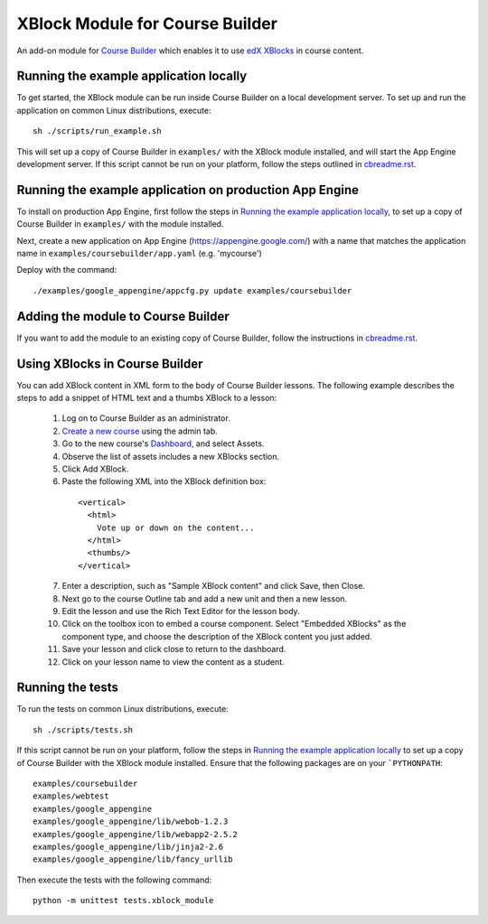 XBlock Module for Course Builder
================================

An add-on module for `Course Builder`_ which enables it to use edX_
XBlocks_ in course content.

.. _`Course Builder`: https://code.google.com/p/course-builder/
.. _edX: https://www.edx.org
.. _XBlocks: https://github.com/edx/XBlock


Running the example application locally
---------------------------------------

To get started, the XBlock module can be run inside Course Builder on a local
development server. To set up and run the application on common Linux
distributions, execute:

::

  sh ./scripts/run_example.sh

This will set up a copy of Course Builder in ``examples/`` with the XBlock
module installed, and will start the App Engine development server. If this
script cannot be run on your platform, follow the steps outlined in
`cbreadme.rst <cbreadme.rst>`_.


Running the example application on production App Engine
--------------------------------------------------------

To install on production App Engine, first follow the steps in
`Running the example application locally`_, to set up a copy of
Course Builder in ``examples/`` with the module installed.

Next, create a new application on App Engine (https://appengine.google.com/)
with a name that matches the application name in
``examples/coursebuilder/app.yaml`` (e.g. 'mycourse')

Deploy with the command:

::

  ./examples/google_appengine/appcfg.py update examples/coursebuilder


Adding the module to Course Builder
-----------------------------------

If you want to add the module to an existing copy of Course Builder, follow
the instructions in `cbreadme.rst <cbreadme.rst>`_.


Using XBlocks in Course Builder
-------------------------------

You can add XBlock content in XML form to the body of Course Builder lessons.
The following example describes the steps to add a snippet of HTML text and a
thumbs XBlock to a lesson:

  1. Log on to Course Builder as an administrator.
  2. `Create a new course <https://code.google.com/p/course-builder/wiki/CreateNewCourse>`_
     using the admin tab.
  3. Go to the new course's
     `Dashboard <https://code.google.com/p/course-builder/wiki/Dashboard>`_,
     and select Assets.
  4. Observe the list of assets includes a new XBlocks section.
  5. Click Add XBlock.
  6. Paste the following XML into the XBlock definition box:

    ::

      <vertical>
        <html>
          Vote up or down on the content...
        </html>
        <thumbs/>
      </vertical>

  7. Enter a description, such as "Sample XBlock content" and click Save, then
     Close.
  8. Next go to the course Outline tab and add a new unit and then a new lesson.
  9. Edit the lesson and use the Rich Text Editor for the lesson body.
  10. Click on the toolbox icon to embed a course component. Select
      "Embedded XBlocks" as the component type, and choose the description of
      the XBlock content you just added.
  11. Save your lesson and click close to return to the dashboard.
  12. Click on your lesson name to view the content as a student.


Running the tests
-----------------

To run the tests on common Linux distributions, execute:

::

    sh ./scripts/tests.sh

If this script cannot be run on your platform, follow the steps in
`Running the example application locally`_
to set up a copy of Course Builder with the XBlock module installed.
Ensure that the following packages are on your ```PYTHONPATH``:

::

    examples/coursebuilder
    examples/webtest
    examples/google_appengine
    examples/google_appengine/lib/webob-1.2.3
    examples/google_appengine/lib/webapp2-2.5.2
    examples/google_appengine/lib/jinja2-2.6
    examples/google_appengine/lib/fancy_urllib

Then execute the tests with the following command:

::

    python -m unittest tests.xblock_module
